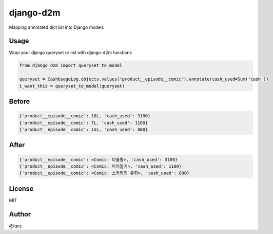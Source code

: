 django-d2m
==========

Mapping annotated dict list into Django models


Usage
-----

Wrap your django queryset or list with django-d2m functions

.. code:: python 

    from django_d2m import queryset_to_model

    queryset = CashUsageLog.objects.values('product__episode__comic').annotate(cash_used=Sum('cash'))
    i_want_this = queryset_to_model(queryset)


Before
------

.. code:: text 

    {'product__episode__comic': 10L, 'cash_used': 3100}
    {'product__episode__comic': 7L, 'cash_used': 1100}
    {'product__episode__comic': 15L, 'cash_used': 800}

After
-----

.. code:: text 

    {'product__episode__comic': <Comic: 다즐짱>, 'cash_used': 3100}
    {'product__episode__comic': <Comic: 파이일기>, 'cash_used': 1100}
    {'product__episode__comic': <Comic: 스카리의 유희>, 'cash_used': 800}


License
-------

MIT


Author
------

@lqez
